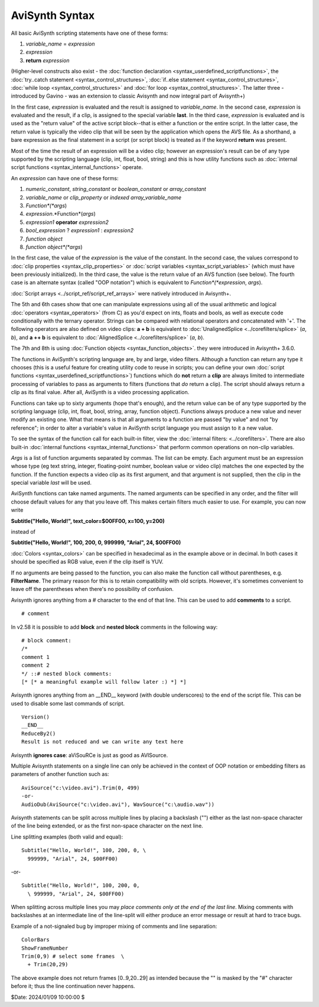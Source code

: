 
AviSynth Syntax
===============

All basic AviSynth scripting statements have one of these forms:

1.  *variable_name* = *expression*
2.  *expression*
3.  **return** *expression*

(Higher-level constructs also exist - the :doc:`function declaration <syntax_userdefined_scriptfunctions>`, the 
:doc:`try..catch statement <syntax_control_structures>`, :doc:`if..else statement <syntax_control_structures>`, 
:doc:`while loop <syntax_control_structures>` and :doc:`for loop <syntax_control_structures>`. 
The latter three - introduced by Gavino - was an extension to classic Avisynth and now integral part of Avisynth+)

In the first case, *expression* is evaluated and the result is assigned to
*variable_name*. In the second case, *expression* is evaluated and the
result, if a clip, is assigned to the special variable **last**. In the third
case, *expression* is evaluated and is used as the "return value" of the
active script block--that is either a function or the entire script. In the
latter case, the return value is typically the video clip that will be seen
by the application which opens the AVS file. As a shorthand, a bare
expression as the final statement in a script (or script block) is treated as
if the keyword **return** was present.

Most of the time the result of an expression will be a video clip; however an
expression's result can be of any type supported by the scripting language
(clip, int, float, bool, string) and this is how utility functions such as
:doc:`internal script functions <syntax_internal_functions>` operate.

An *expression* can have one of these forms:

1.  *numeric_constant*, *string_constant* or *boolean_constant* or *array_constant*
2.  *variable_name* or *clip_property* or *indexed array_variable_name*
3.  *Function*(*args*)
4.  *expression*.*Function*(*args*)
5.  *expression1* **operator** *expression2*
6.  *bool_expression* ? *expression1* : *expression2*
7.  *function object*
8.  *function object*(*args*)

In the first case, the value of the *expression* is the value of the
constant. In the second case, the values correspond to :doc:`clip properties <syntax_clip_properties>` or
:doc:`script variables <syntax_script_variables>` (which must have been previously initialized). In the
third case, the value is the return value of an AVS function (see below). The
fourth case is an alternate syntax (called "OOP notation") which is
equivalent to *Function*(*expression*, *args*).

:doc:`Script arrays <../script_ref/script_ref_arrays>` were natively introduced in Avisynth+.

The 5th and 6th cases show that one can manipulate expressions using all of the
usual arithmetic and logical :doc:`operators <syntax_operators>` (from C) as you'd expect on ints,
floats and bools, as well as execute code conditionally with the ternary
operator. Strings can be compared with relational operators and concatenated
with '+'. The following operators are also defined on video clips: **a + b**
is equivalent to :doc:`UnalignedSplice <../corefilters/splice>` (*a*, *b*), and **a ++ b** is equivalent
to :doc:`AlignedSplice <../corefilters/splice>` (*a*, *b*).

The 7th and 8th is using :doc:`Function objects <syntax_function_objects>`. they were introduced in Avisynth+ 3.6.0.

The functions in AviSynth's scripting language are, by and large, video
filters. Although a function can return any type it chooses (this is a useful
feature for creating utility code to reuse in scripts; you can define your
own :doc:`script functions <syntax_userdefined_scriptfunctions>`) functions which do **not** return a **clip** are
always limited to intermediate processing of variables to pass as arguments
to filters (functions that *do* return a clip). The script should always
return a clip as its final value. After all, AviSynth is a video processing
application.

Functions can take up to sixty arguments (hope that's enough), and the return
value can be of any type supported by the scripting language (clip, int,
float, bool, string, array, function object). Functions always produce a new value and never modify
an existing one. What that means is that all arguments to a function are
passed "by value" and not "by reference"; in order to alter a variable's
value in AviSynth script language you must assign to it a new value.

To see the syntax of the function call for each built-in filter, view the
:doc:`internal filters: <../corefilters>`. There are also built-in :doc:`internal functions <syntax_internal_functions>` that
perform common operations on non-clip variables.

*Args* is a list of function arguments separated by commas. The list can be
empty. Each argument must be an expression whose type (eg text string,
integer, floating-point number, boolean value or video clip) matches the one
expected by the function. If the function expects a video clip as its first
argument, and that argument is not supplied, then the clip in the special
variable *last* will be used.

AviSynth functions can take named arguments. The named arguments can be
specified in any order, and the filter will choose default values for any
that you leave off. This makes certain filters much easier to use. For
example, you can now write

**Subtitle("Hello, World!", text_color=$00FF00, x=100, y=200)**

instead of

**Subtitle("Hello, World!", 100, 200, 0, 999999, "Arial", 24, $00FF00)**

:doc:`Colors <syntax_colors>` can be specified in hexadecimal as
in the example above or in decimal. In both cases it should be specified as
RGB value, even if the clip itself is YUV.

If no arguments are being passed to the function, you can also make the
function call without parentheses, e.g. **FilterName**. The primary reason
for this is to retain compatibility with old scripts. However, it's sometimes
convenient to leave off the parentheses when there's no possibility of
confusion.

Avisynth ignores anything from a # character to the end of that line. This
can be used to add **comments** to a script.

::

    # comment

In v2.58 it is possible to add **block** and **nested block** comments in the
following way:

::

    # block comment:
    /*
    comment 1
    comment 2
    */ ::# nested block comments:
    [* [* a meaningful example will follow later :) *] *]

Avisynth ignores anything from an __END__ keyword (with double underscores)
to the end of the script file. This can be used to disable some last commands
of script.

::

    Version()
    __END__
    ReduceBy2()
    Result is not reduced and we can write any text here

Avisynth **ignores case**: aViSouRCe is just as good as AVISource.

Multiple Avisynth statements on a single line can only be achieved in the
context of OOP notation or embedding filters as parameters of another
function such as:

::

    AviSource("c:\video.avi").Trim(0, 499)
    -or-
    AudioDub(AviSource("c:\video.avi"), WavSource("c:\audio.wav"))

Avisynth statements can be split across multiple lines by placing a backslash
("\") either as the last non-space character of the line being extended, or
as the first non-space character on the next line.

Line splitting examples (both valid and equal):

::

    Subtitle("Hello, World!", 100, 200, 0, \
      999999, "Arial", 24, $00FF00)

-or-

::

    Subtitle("Hello, World!", 100, 200, 0,
      \ 999999, "Arial", 24, $00FF00)

When splitting across multiple lines you may *place comments only at the end
of the last line*. Mixing comments with backslashes at an intermediate line
of the line-split will either produce an error message or result at hard to
trace bugs.

Example of a not-signaled bug by improper mixing of comments and line
separation:

::

    ColorBars
    ShowFrameNumber
    Trim(0,9) # select some frames  \
      + Trim(20,29)

The above example does not return frames [0..9,20..29] as intended because
the "\" is masked by the "#" character before it; thus the line continuation
never happens.

$Date: 2024/01/09 10:00:00 $
